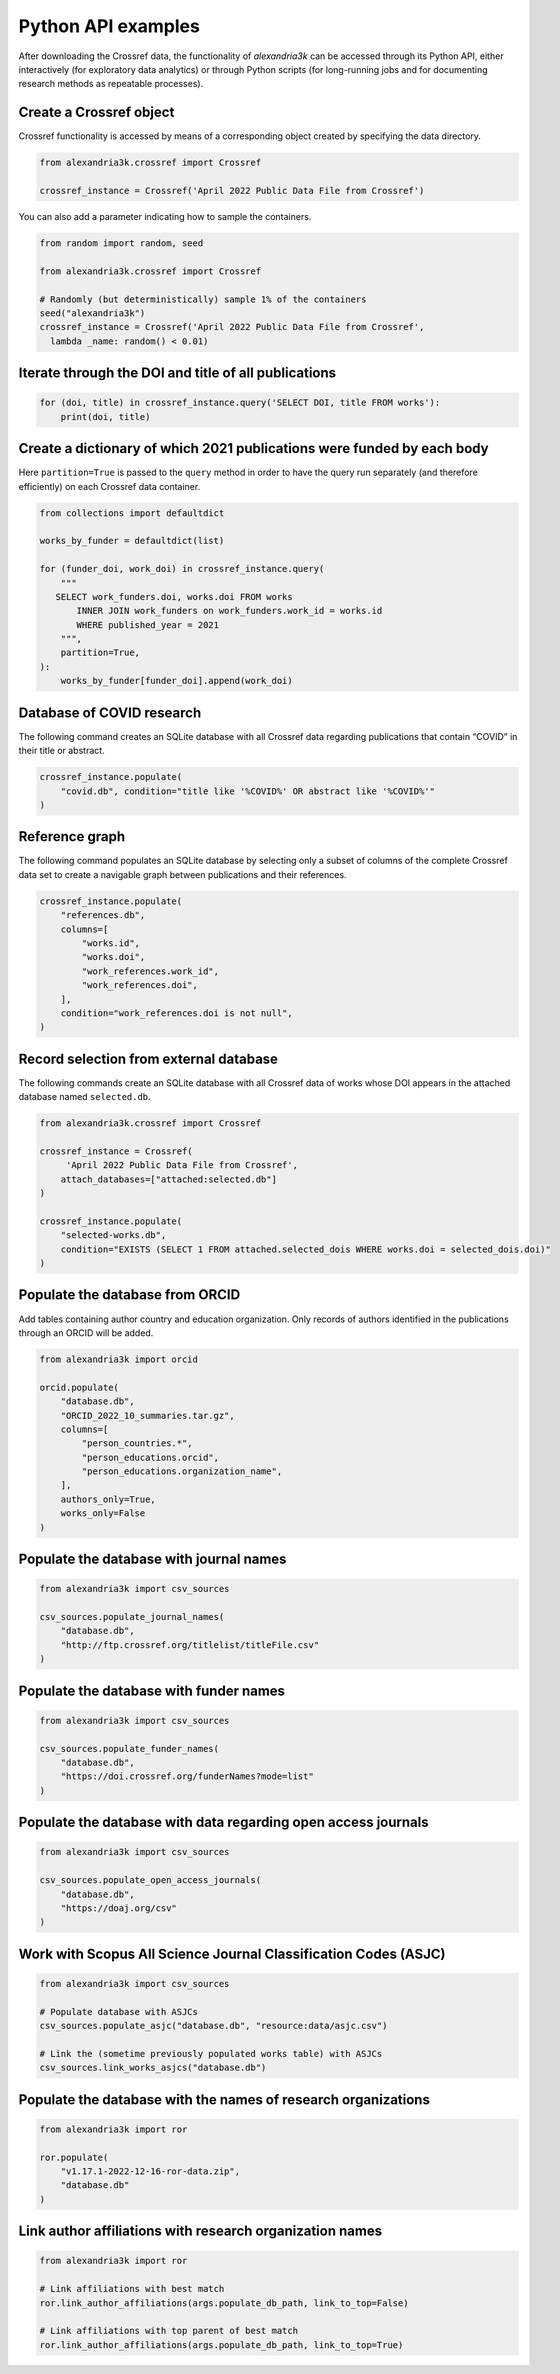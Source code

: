 Python API examples
-------------------

After downloading the Crossref data, the functionality of *alexandria3k*
can be accessed through its Python API, either interactively (for
exploratory data analytics) or through Python scripts (for long-running
jobs and for documenting research methods as repeatable processes).

Create a Crossref object
~~~~~~~~~~~~~~~~~~~~~~~~

Crossref functionality is accessed by means of a corresponding object
created by specifying the data directory.

.. code:: py

   from alexandria3k.crossref import Crossref

   crossref_instance = Crossref('April 2022 Public Data File from Crossref')

You can also add a parameter indicating how to sample the containers.

.. code:: py

   from random import random, seed

   from alexandria3k.crossref import Crossref

   # Randomly (but deterministically) sample 1% of the containers
   seed("alexandria3k")
   crossref_instance = Crossref('April 2022 Public Data File from Crossref',
     lambda _name: random() < 0.01)

Iterate through the DOI and title of all publications
~~~~~~~~~~~~~~~~~~~~~~~~~~~~~~~~~~~~~~~~~~~~~~~~~~~~~

.. code:: py

   for (doi, title) in crossref_instance.query('SELECT DOI, title FROM works'):
       print(doi, title)

Create a dictionary of which 2021 publications were funded by each body
~~~~~~~~~~~~~~~~~~~~~~~~~~~~~~~~~~~~~~~~~~~~~~~~~~~~~~~~~~~~~~~~~~~~~~~

Here ``partition=True`` is passed to the ``query`` method in order to
have the query run separately (and therefore efficiently) on each
Crossref data container.

.. code:: py

   from collections import defaultdict

   works_by_funder = defaultdict(list)

   for (funder_doi, work_doi) in crossref_instance.query(
       """
      SELECT work_funders.doi, works.doi FROM works
          INNER JOIN work_funders on work_funders.work_id = works.id
          WHERE published_year = 2021
       """,
       partition=True,
   ):
       works_by_funder[funder_doi].append(work_doi)

.. _database-of-covid-research-1:

Database of COVID research
~~~~~~~~~~~~~~~~~~~~~~~~~~

The following command creates an SQLite database with all Crossref data
regarding publications that contain “COVID” in their title or abstract.

.. code:: py

   crossref_instance.populate(
       "covid.db", condition="title like '%COVID%' OR abstract like '%COVID%'"
   )

Reference graph
~~~~~~~~~~~~~~~

The following command populates an SQLite database by selecting only a
subset of columns of the complete Crossref data set to create a
navigable graph between publications and their references.

.. code:: py

   crossref_instance.populate(
       "references.db",
       columns=[
           "works.id",
           "works.doi",
           "work_references.work_id",
           "work_references.doi",
       ],
       condition="work_references.doi is not null",
   )

.. _record-selection-from-external-database-1:

Record selection from external database
~~~~~~~~~~~~~~~~~~~~~~~~~~~~~~~~~~~~~~~

The following commands create an SQLite database with all Crossref data
of works whose DOI appears in the attached database named
``selected.db``.

.. code:: py

   from alexandria3k.crossref import Crossref

   crossref_instance = Crossref(
        'April 2022 Public Data File from Crossref',
       attach_databases=["attached:selected.db"]
   )

   crossref_instance.populate(
       "selected-works.db",
       condition="EXISTS (SELECT 1 FROM attached.selected_dois WHERE works.doi = selected_dois.doi)"
   )

Populate the database from ORCID
~~~~~~~~~~~~~~~~~~~~~~~~~~~~~~~~

Add tables containing author country and education organization. Only
records of authors identified in the publications through an ORCID will
be added.

.. code:: py

   from alexandria3k import orcid

   orcid.populate(
       "database.db",
       "ORCID_2022_10_summaries.tar.gz",
       columns=[
           "person_countries.*",
           "person_educations.orcid",
           "person_educations.organization_name",
       ],
       authors_only=True,
       works_only=False
   )

.. _populate-the-database-with-journal-names-1:

Populate the database with journal names
~~~~~~~~~~~~~~~~~~~~~~~~~~~~~~~~~~~~~~~~

.. code:: py

   from alexandria3k import csv_sources

   csv_sources.populate_journal_names(
       "database.db",
       "http://ftp.crossref.org/titlelist/titleFile.csv"
   )

.. _populate-the-database-with-funder-names-1:

Populate the database with funder names
~~~~~~~~~~~~~~~~~~~~~~~~~~~~~~~~~~~~~~~

.. code:: py

   from alexandria3k import csv_sources

   csv_sources.populate_funder_names(
       "database.db",
       "https://doi.crossref.org/funderNames?mode=list"
   )

.. _populate-the-database-with-data-regarding-open-access-journals-1:

Populate the database with data regarding open access journals
~~~~~~~~~~~~~~~~~~~~~~~~~~~~~~~~~~~~~~~~~~~~~~~~~~~~~~~~~~~~~~

.. code:: py

   from alexandria3k import csv_sources

   csv_sources.populate_open_access_journals(
       "database.db",
       "https://doaj.org/csv"
   )

.. _work-with-scopus-all-science-journal-classification-codes-asjc-1:

Work with Scopus All Science Journal Classification Codes (ASJC)
~~~~~~~~~~~~~~~~~~~~~~~~~~~~~~~~~~~~~~~~~~~~~~~~~~~~~~~~~~~~~~~~

.. code:: py

   from alexandria3k import csv_sources

   # Populate database with ASJCs
   csv_sources.populate_asjc("database.db", "resource:data/asjc.csv")

   # Link the (sometime previously populated works table) with ASJCs
   csv_sources.link_works_asjcs("database.db")

.. _populate-the-database-with-the-names-of-research-organizations-1:

Populate the database with the names of research organizations
~~~~~~~~~~~~~~~~~~~~~~~~~~~~~~~~~~~~~~~~~~~~~~~~~~~~~~~~~~~~~~

.. code:: py

   from alexandria3k import ror

   ror.populate(
       "v1.17.1-2022-12-16-ror-data.zip",
       "database.db"
   )

.. _link-author-affiliations-with-research-organization-names-1:

Link author affiliations with research organization names
~~~~~~~~~~~~~~~~~~~~~~~~~~~~~~~~~~~~~~~~~~~~~~~~~~~~~~~~~

.. code:: py

   from alexandria3k import ror

   # Link affiliations with best match
   ror.link_author_affiliations(args.populate_db_path, link_to_top=False)

   # Link affiliations with top parent of best match
   ror.link_author_affiliations(args.populate_db_path, link_to_top=True)



